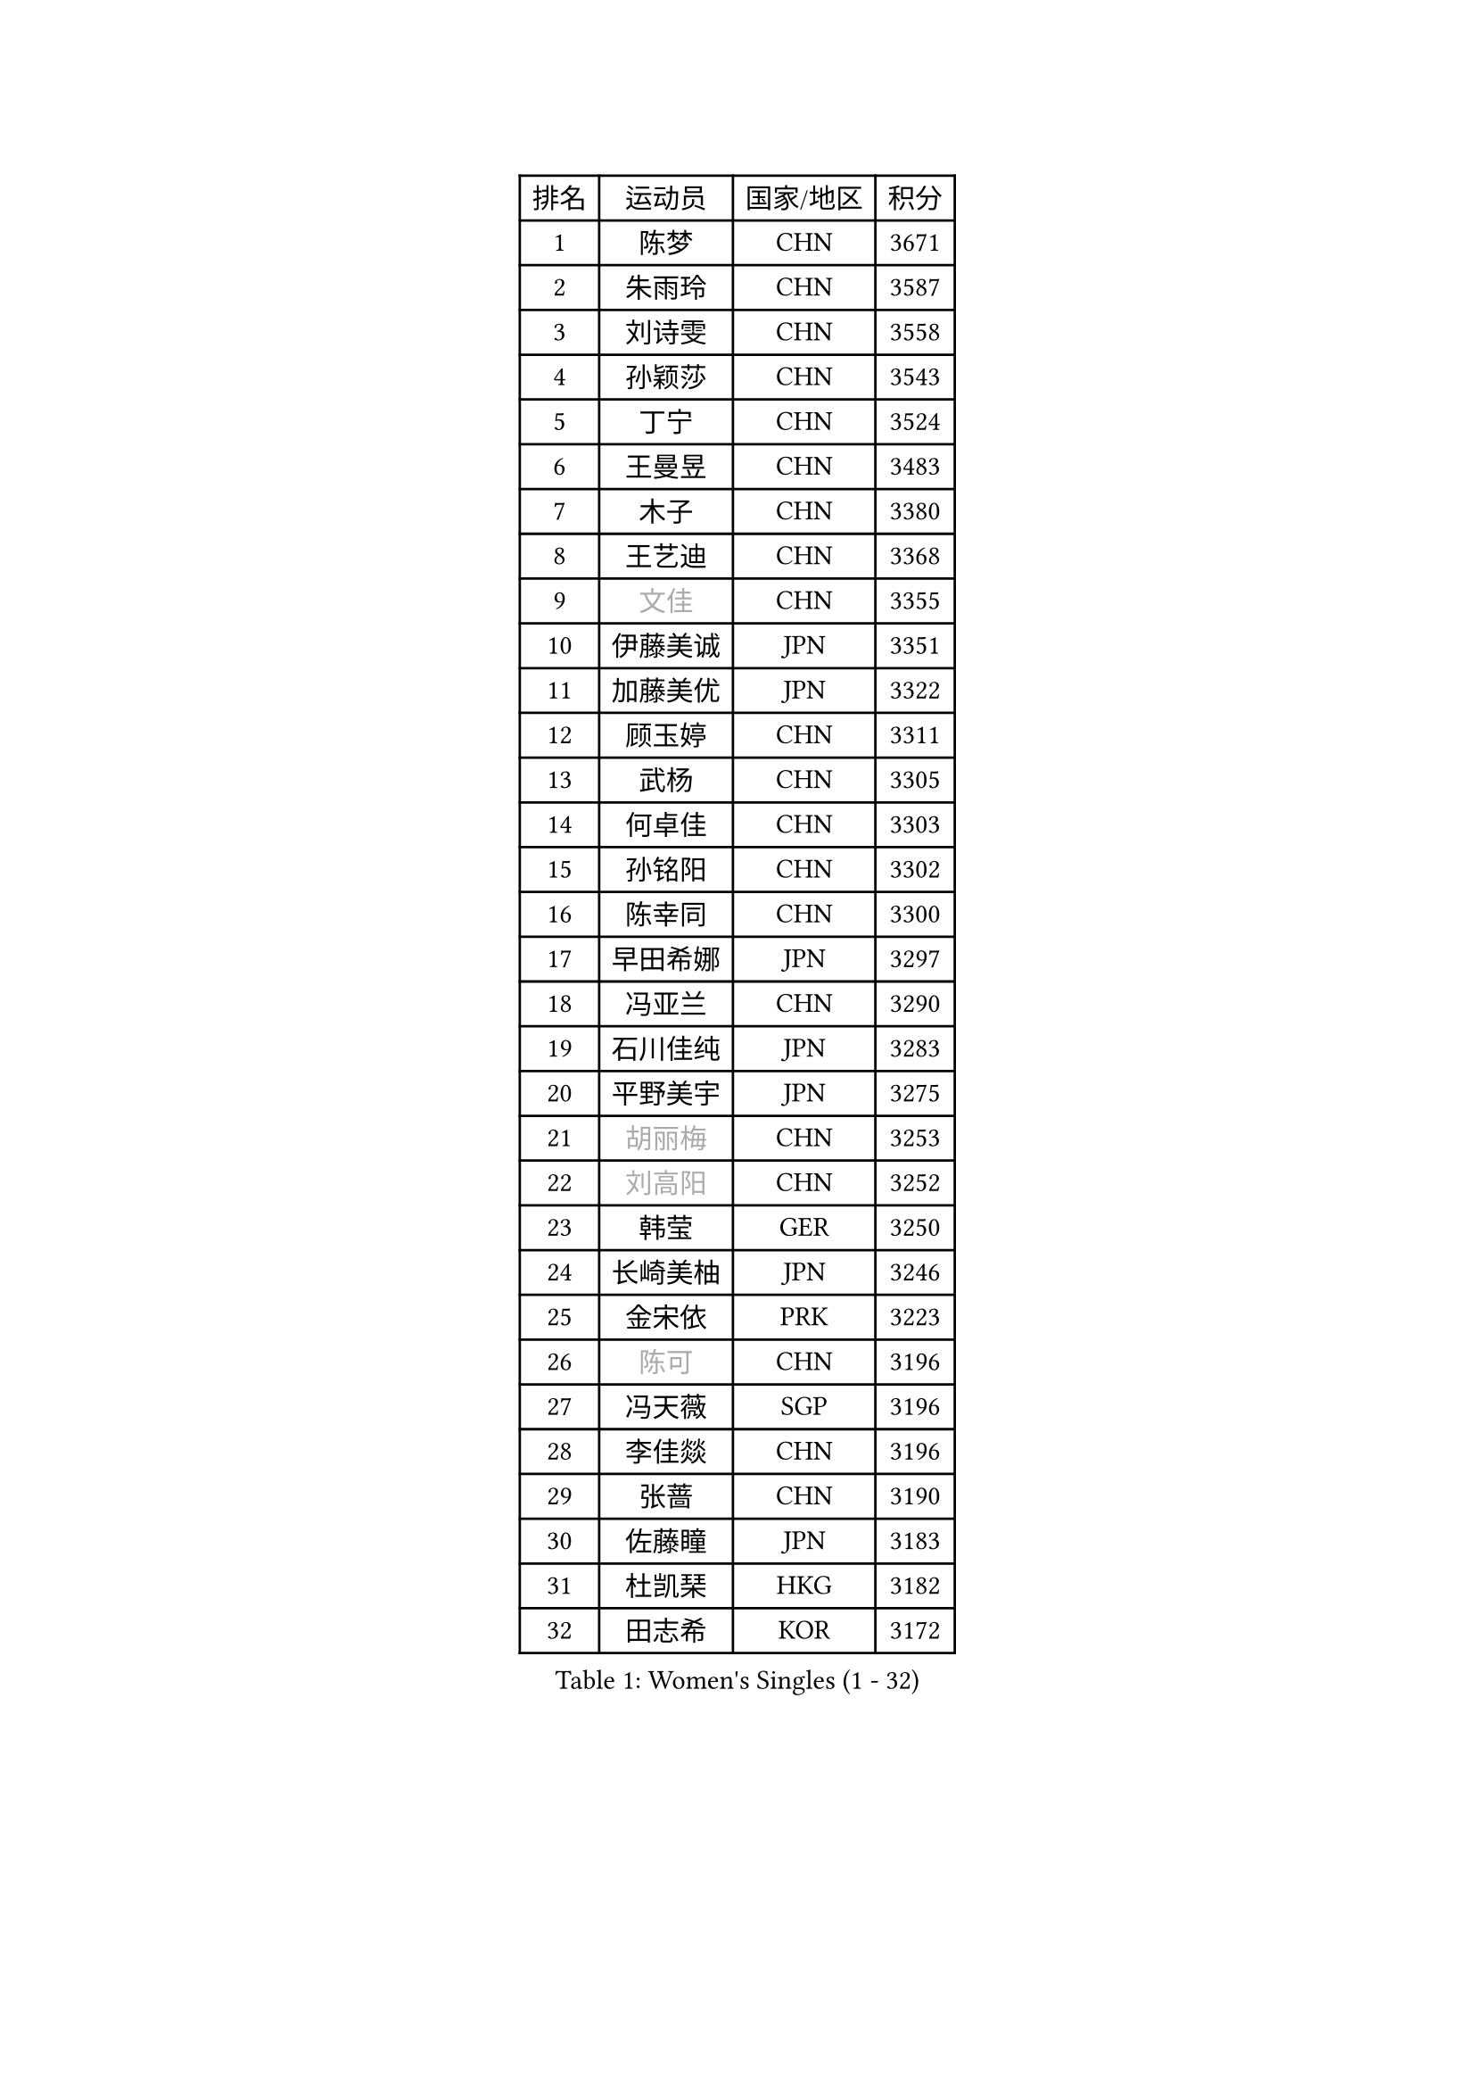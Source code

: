 
#set text(font: ("Courier New", "NSimSun"))
#figure(
  caption: "Women's Singles (1 - 32)",
    table(
      columns: 4,
      [排名], [运动员], [国家/地区], [积分],
      [1], [陈梦], [CHN], [3671],
      [2], [朱雨玲], [CHN], [3587],
      [3], [刘诗雯], [CHN], [3558],
      [4], [孙颖莎], [CHN], [3543],
      [5], [丁宁], [CHN], [3524],
      [6], [王曼昱], [CHN], [3483],
      [7], [木子], [CHN], [3380],
      [8], [王艺迪], [CHN], [3368],
      [9], [#text(gray, "文佳")], [CHN], [3355],
      [10], [伊藤美诚], [JPN], [3351],
      [11], [加藤美优], [JPN], [3322],
      [12], [顾玉婷], [CHN], [3311],
      [13], [武杨], [CHN], [3305],
      [14], [何卓佳], [CHN], [3303],
      [15], [孙铭阳], [CHN], [3302],
      [16], [陈幸同], [CHN], [3300],
      [17], [早田希娜], [JPN], [3297],
      [18], [冯亚兰], [CHN], [3290],
      [19], [石川佳纯], [JPN], [3283],
      [20], [平野美宇], [JPN], [3275],
      [21], [#text(gray, "胡丽梅")], [CHN], [3253],
      [22], [#text(gray, "刘高阳")], [CHN], [3252],
      [23], [韩莹], [GER], [3250],
      [24], [长崎美柚], [JPN], [3246],
      [25], [金宋依], [PRK], [3223],
      [26], [#text(gray, "陈可")], [CHN], [3196],
      [27], [冯天薇], [SGP], [3196],
      [28], [李佳燚], [CHN], [3196],
      [29], [张蔷], [CHN], [3190],
      [30], [佐藤瞳], [JPN], [3183],
      [31], [杜凯琹], [HKG], [3182],
      [32], [田志希], [KOR], [3172],
    )
  )#pagebreak()

#set text(font: ("Courier New", "NSimSun"))
#figure(
  caption: "Women's Singles (33 - 64)",
    table(
      columns: 4,
      [排名], [运动员], [国家/地区], [积分],
      [33], [张瑞], [CHN], [3165],
      [34], [傅玉], [POR], [3156],
      [35], [木原美悠], [JPN], [3130],
      [36], [安藤南], [JPN], [3127],
      [37], [车晓曦], [CHN], [3124],
      [38], [芝田沙季], [JPN], [3120],
      [39], [桥本帆乃香], [JPN], [3117],
      [40], [郑怡静], [TPE], [3106],
      [41], [侯美玲], [TUR], [3104],
      [42], [李倩], [POL], [3103],
      [43], [钱天一], [CHN], [3102],
      [44], [佩特丽莎 索尔佳], [GER], [3096],
      [45], [LIU Xi], [CHN], [3094],
      [46], [徐孝元], [KOR], [3094],
      [47], [CHA Hyo Sim], [PRK], [3089],
      [48], [#text(gray, "GU Ruochen")], [CHN], [3088],
      [49], [杨晓欣], [MON], [3086],
      [50], [PESOTSKA Margaryta], [UKR], [3074],
      [51], [妮娜 米特兰姆], [GER], [3072],
      [52], [伯纳黛特 斯佐科斯], [ROU], [3071],
      [53], [刘斐], [CHN], [3070],
      [54], [索菲亚 波尔卡诺娃], [AUT], [3068],
      [55], [崔孝珠], [KOR], [3063],
      [56], [SOO Wai Yam Minnie], [HKG], [3054],
      [57], [李皓晴], [HKG], [3050],
      [58], [倪夏莲], [LUX], [3050],
      [59], [KIM Nam Hae], [PRK], [3049],
      [60], [MATSUDAIRA Shiho], [JPN], [3038],
      [61], [李佼], [NED], [3036],
      [62], [森樱], [JPN], [3033],
      [63], [于梦雨], [SGP], [3032],
      [64], [梁夏银], [KOR], [3029],
    )
  )#pagebreak()

#set text(font: ("Courier New", "NSimSun"))
#figure(
  caption: "Women's Singles (65 - 96)",
    table(
      columns: 4,
      [排名], [运动员], [国家/地区], [积分],
      [65], [陈思羽], [TPE], [3023],
      [66], [LIU Hsing-Yin], [TPE], [3022],
      [67], [单晓娜], [GER], [3019],
      [68], [范思琦], [CHN], [3010],
      [69], [李芬], [SWE], [3010],
      [70], [EKHOLM Matilda], [SWE], [3003],
      [71], [李洁], [NED], [3001],
      [72], [KIM Hayeong], [KOR], [3001],
      [73], [BILENKO Tetyana], [UKR], [2997],
      [74], [POTA Georgina], [HUN], [2982],
      [75], [曾尖], [SGP], [2981],
      [76], [伊丽莎白 萨玛拉], [ROU], [2975],
      [77], [刘佳], [AUT], [2974],
      [78], [LIU Xin], [CHN], [2972],
      [79], [ODO Satsuki], [JPN], [2968],
      [80], [阿德里安娜 迪亚兹], [PUR], [2967],
      [81], [MIKHAILOVA Polina], [RUS], [2964],
      [82], [刘炜珊], [CHN], [2963],
      [83], [浜本由惟], [JPN], [2963],
      [84], [#text(gray, "LI Jiayuan")], [CHN], [2959],
      [85], [CHENG Hsien-Tzu], [TPE], [2957],
      [86], [LEE Zion], [KOR], [2955],
      [87], [EERLAND Britt], [NED], [2951],
      [88], [#text(gray, "MATSUZAWA Marina")], [JPN], [2949],
      [89], [张默], [CAN], [2947],
      [90], [HUANG Yingqi], [CHN], [2946],
      [91], [SAWETTABUT Suthasini], [THA], [2938],
      [92], [MAEDA Miyu], [JPN], [2931],
      [93], [MADARASZ Dora], [HUN], [2930],
      [94], [#text(gray, "MORIZONO Mizuki")], [JPN], [2929],
      [95], [LANG Kristin], [GER], [2929],
      [96], [GRZYBOWSKA-FRANC Katarzyna], [POL], [2927],
    )
  )#pagebreak()

#set text(font: ("Courier New", "NSimSun"))
#figure(
  caption: "Women's Singles (97 - 128)",
    table(
      columns: 4,
      [排名], [运动员], [国家/地区], [积分],
      [97], [MATELOVA Hana], [CZE], [2924],
      [98], [申裕斌], [KOR], [2923],
      [99], [BATRA Manika], [IND], [2919],
      [100], [SHIOMI Maki], [JPN], [2919],
      [101], [YOO Eunchong], [KOR], [2907],
      [102], [小盐遥菜], [JPN], [2907],
      [103], [SUN Jiayi], [CRO], [2902],
      [104], [边宋京], [PRK], [2902],
      [105], [BALAZOVA Barbora], [SVK], [2896],
      [106], [WINTER Sabine], [GER], [2895],
      [107], [#text(gray, "KIM Youjin")], [KOR], [2894],
      [108], [森田美咲], [JPN], [2892],
      [109], [LIN Ye], [SGP], [2891],
      [110], [SOMA Yumeno], [JPN], [2890],
      [111], [YOON Hyobin], [KOR], [2888],
      [112], [张安], [USA], [2886],
      [113], [MONTEIRO DODEAN Daniela], [ROU], [2886],
      [114], [LEE Eunhye], [KOR], [2882],
      [115], [SHAO Jieni], [POR], [2879],
      [116], [BERGSTROM Linda], [SWE], [2877],
      [117], [郭雨涵], [CHN], [2868],
      [118], [WU Yue], [USA], [2867],
      [119], [NARUMOTO Ayami], [JPN], [2866],
      [120], [#text(gray, "PARK Joohyun")], [KOR], [2860],
      [121], [LI Xiang], [ITA], [2853],
      [122], [VOROBEVA Olga], [RUS], [2852],
      [123], [#text(gray, "KATO Kyoka")], [JPN], [2851],
      [124], [HUANG Yi-Hua], [TPE], [2850],
      [125], [DIACONU Adina], [ROU], [2844],
      [126], [SOLJA Amelie], [AUT], [2838],
      [127], [KOLISH Anastasia], [RUS], [2832],
      [128], [#text(gray, "SO Eka")], [JPN], [2823],
    )
  )